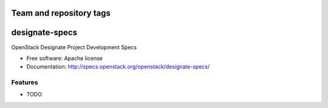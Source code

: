 ========================
Team and repository tags
========================

.. image:: http://governance.openstack.org/badges/designate-specs.svg
    :target: http://governance.openstack.org/reference/tags/index.html

.. Change things from this point on

===============================
designate-specs
===============================

OpenStack Designate Project Development Specs

* Free software: Apache license
* Documentation: http://specs.openstack.org/openstack/designate-specs/

Features
--------

* TODO
